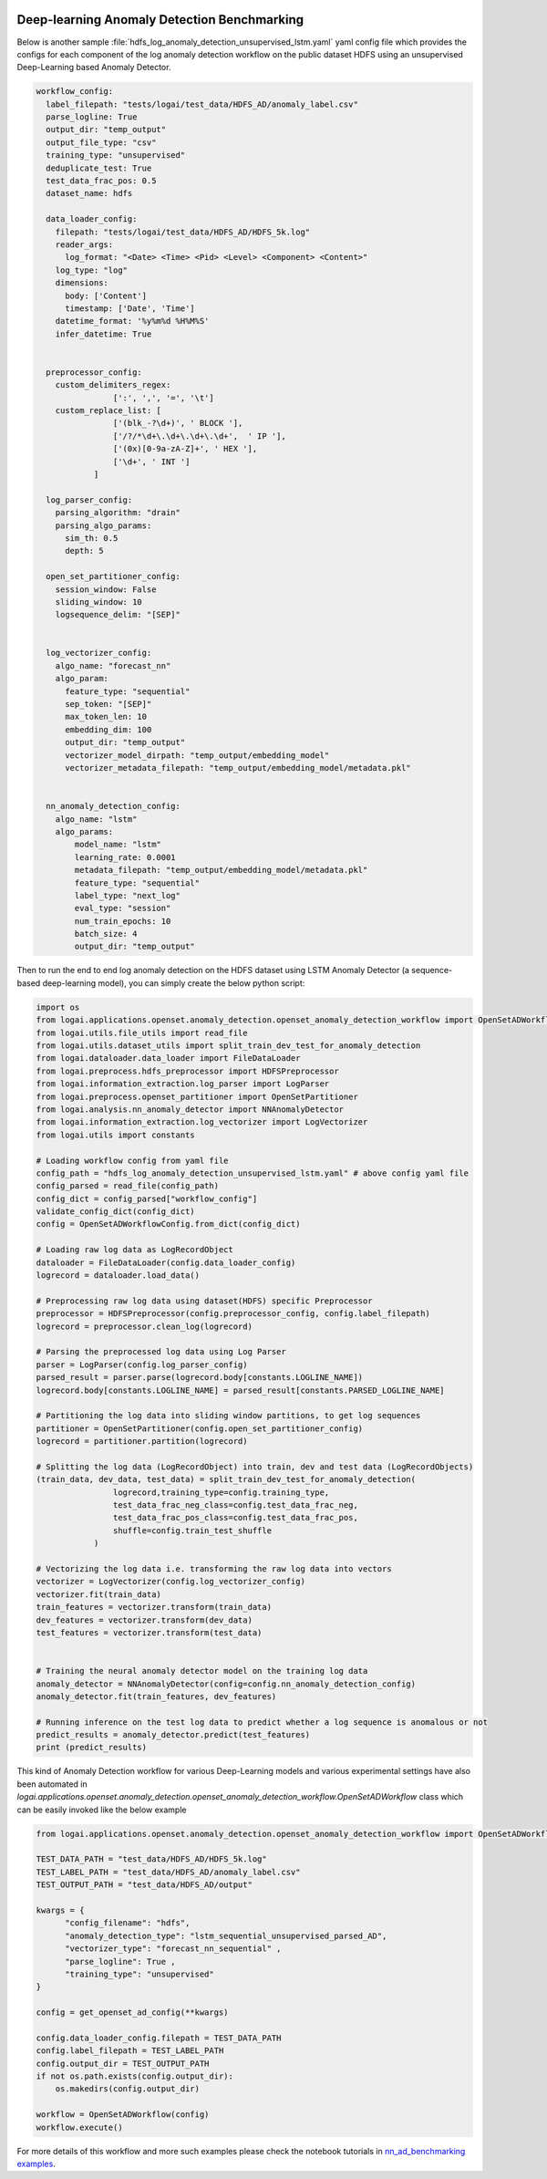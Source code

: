 .. role:: file (code)
  :language: shell
  :class: highlight

.. image:: _static/logai_logo.jpg
   :width: 650
   :align: center

Deep-learning Anomaly Detection Benchmarking
=================================================================

Below is another sample :file:`hdfs_log_anomaly_detection_unsupervised_lstm.yaml` yaml config file which provides the
configs for each component of the log anomaly detection workflow on the public dataset HDFS using an unsupervised
Deep-Learning based Anomaly Detector.

.. code-block:: yaml

    workflow_config:
      label_filepath: "tests/logai/test_data/HDFS_AD/anomaly_label.csv"
      parse_logline: True
      output_dir: "temp_output"
      output_file_type: "csv"
      training_type: "unsupervised"
      deduplicate_test: True
      test_data_frac_pos: 0.5
      dataset_name: hdfs

      data_loader_config:
        filepath: "tests/logai/test_data/HDFS_AD/HDFS_5k.log"
        reader_args:
          log_format: "<Date> <Time> <Pid> <Level> <Component> <Content>"
        log_type: "log"
        dimensions:
          body: ['Content']
          timestamp: ['Date', 'Time']
        datetime_format: '%y%m%d %H%M%S'
        infer_datetime: True


      preprocessor_config:
        custom_delimiters_regex:
                    [':', ',', '=', '\t']
        custom_replace_list: [
                    ['(blk_-?\d+)', ' BLOCK '],
                    ['/?/*\d+\.\d+\.\d+\.\d+',  ' IP '],
                    ['(0x)[0-9a-zA-Z]+', ' HEX '],
                    ['\d+', ' INT ']
                ]

      log_parser_config:
        parsing_algorithm: "drain"
        parsing_algo_params:
          sim_th: 0.5
          depth: 5

      open_set_partitioner_config:
        session_window: False
        sliding_window: 10
        logsequence_delim: "[SEP]"


      log_vectorizer_config:
        algo_name: "forecast_nn"
        algo_param:
          feature_type: "sequential"
          sep_token: "[SEP]"
          max_token_len: 10
          embedding_dim: 100
          output_dir: "temp_output"
          vectorizer_model_dirpath: "temp_output/embedding_model"
          vectorizer_metadata_filepath: "temp_output/embedding_model/metadata.pkl"


      nn_anomaly_detection_config:
        algo_name: "lstm"
        algo_params:
            model_name: "lstm"
            learning_rate: 0.0001
            metadata_filepath: "temp_output/embedding_model/metadata.pkl"
            feature_type: "sequential"
            label_type: "next_log"
            eval_type: "session"
            num_train_epochs: 10
            batch_size: 4
            output_dir: "temp_output"

Then to run the end to end log anomaly detection on the HDFS dataset using LSTM Anomaly Detector (a sequence-based deep-learning model), you can simply create the below python script:

.. code-block:: python

    import os
    from logai.applications.openset.anomaly_detection.openset_anomaly_detection_workflow import OpenSetADWorkflowConfig
    from logai.utils.file_utils import read_file
    from logai.utils.dataset_utils import split_train_dev_test_for_anomaly_detection
    from logai.dataloader.data_loader import FileDataLoader
    from logai.preprocess.hdfs_preprocessor import HDFSPreprocessor
    from logai.information_extraction.log_parser import LogParser
    from logai.preprocess.openset_partitioner import OpenSetPartitioner
    from logai.analysis.nn_anomaly_detector import NNAnomalyDetector
    from logai.information_extraction.log_vectorizer import LogVectorizer
    from logai.utils import constants

    # Loading workflow config from yaml file
    config_path = "hdfs_log_anomaly_detection_unsupervised_lstm.yaml" # above config yaml file
    config_parsed = read_file(config_path)
    config_dict = config_parsed["workflow_config"]
    validate_config_dict(config_dict)
    config = OpenSetADWorkflowConfig.from_dict(config_dict)

    # Loading raw log data as LogRecordObject
    dataloader = FileDataLoader(config.data_loader_config)
    logrecord = dataloader.load_data()

    # Preprocessing raw log data using dataset(HDFS) specific Preprocessor
    preprocessor = HDFSPreprocessor(config.preprocessor_config, config.label_filepath)
    logrecord = preprocessor.clean_log(logrecord)

    # Parsing the preprocessed log data using Log Parser
    parser = LogParser(config.log_parser_config)
    parsed_result = parser.parse(logrecord.body[constants.LOGLINE_NAME])
    logrecord.body[constants.LOGLINE_NAME] = parsed_result[constants.PARSED_LOGLINE_NAME]

    # Partitioning the log data into sliding window partitions, to get log sequences
    partitioner = OpenSetPartitioner(config.open_set_partitioner_config)
    logrecord = partitioner.partition(logrecord)

    # Splitting the log data (LogRecordObject) into train, dev and test data (LogRecordObjects)
    (train_data, dev_data, test_data) = split_train_dev_test_for_anomaly_detection(
                    logrecord,training_type=config.training_type,
                    test_data_frac_neg_class=config.test_data_frac_neg,
                    test_data_frac_pos_class=config.test_data_frac_pos,
                    shuffle=config.train_test_shuffle
                )

    # Vectorizing the log data i.e. transforming the raw log data into vectors
    vectorizer = LogVectorizer(config.log_vectorizer_config)
    vectorizer.fit(train_data)
    train_features = vectorizer.transform(train_data)
    dev_features = vectorizer.transform(dev_data)
    test_features = vectorizer.transform(test_data)


    # Training the neural anomaly detector model on the training log data
    anomaly_detector = NNAnomalyDetector(config=config.nn_anomaly_detection_config)
    anomaly_detector.fit(train_features, dev_features)

    # Running inference on the test log data to predict whether a log sequence is anomalous or not
    predict_results = anomaly_detector.predict(test_features)
    print (predict_results)

This kind of Anomaly Detection workflow for various Deep-Learning models and various experimental settings have also been automated in `logai.applications.openset.anomaly_detection.openset_anomaly_detection_workflow.OpenSetADWorkflow` class which can be easily invoked like the below example

.. code-block:: python

    from logai.applications.openset.anomaly_detection.openset_anomaly_detection_workflow import OpenSetADWorkflow, get_openset_ad_config

    TEST_DATA_PATH = "test_data/HDFS_AD/HDFS_5k.log"
    TEST_LABEL_PATH = "test_data/HDFS_AD/anomaly_label.csv"
    TEST_OUTPUT_PATH = "test_data/HDFS_AD/output"

    kwargs = {
          "config_filename": "hdfs",
          "anomaly_detection_type": "lstm_sequential_unsupervised_parsed_AD",
          "vectorizer_type": "forecast_nn_sequential" ,
          "parse_logline": True ,
          "training_type": "unsupervised"
    }

    config = get_openset_ad_config(**kwargs)

    config.data_loader_config.filepath = TEST_DATA_PATH
    config.label_filepath = TEST_LABEL_PATH
    config.output_dir = TEST_OUTPUT_PATH
    if not os.path.exists(config.output_dir):
        os.makedirs(config.output_dir)

    workflow = OpenSetADWorkflow(config)
    workflow.execute()


For more details of this workflow and more such examples please check the notebook tutorials in
`nn_ad_benchmarking examples <https://github.com/salesforce/logai/tree/main/examples/jupyter_notebook/nn_ad_benchmarking>`_.